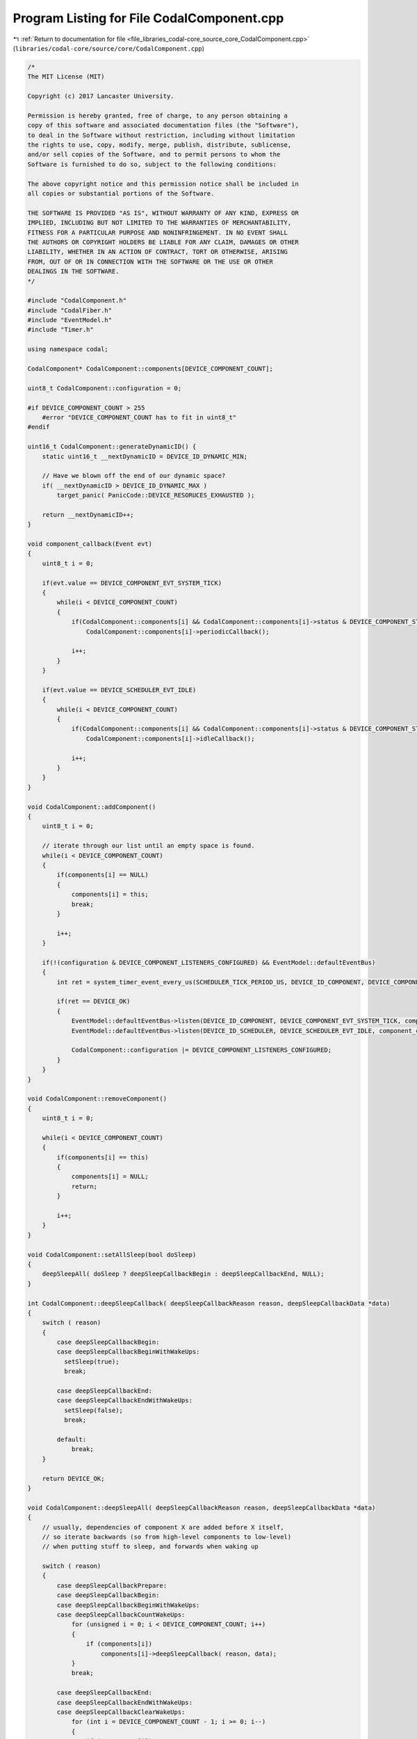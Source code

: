 
.. _program_listing_file_libraries_codal-core_source_core_CodalComponent.cpp:

Program Listing for File CodalComponent.cpp
===========================================

|exhale_lsh| :ref:`Return to documentation for file <file_libraries_codal-core_source_core_CodalComponent.cpp>` (``libraries/codal-core/source/core/CodalComponent.cpp``)

.. |exhale_lsh| unicode:: U+021B0 .. UPWARDS ARROW WITH TIP LEFTWARDS

.. code-block:: cpp

   /*
   The MIT License (MIT)
   
   Copyright (c) 2017 Lancaster University.
   
   Permission is hereby granted, free of charge, to any person obtaining a
   copy of this software and associated documentation files (the "Software"),
   to deal in the Software without restriction, including without limitation
   the rights to use, copy, modify, merge, publish, distribute, sublicense,
   and/or sell copies of the Software, and to permit persons to whom the
   Software is furnished to do so, subject to the following conditions:
   
   The above copyright notice and this permission notice shall be included in
   all copies or substantial portions of the Software.
   
   THE SOFTWARE IS PROVIDED "AS IS", WITHOUT WARRANTY OF ANY KIND, EXPRESS OR
   IMPLIED, INCLUDING BUT NOT LIMITED TO THE WARRANTIES OF MERCHANTABILITY,
   FITNESS FOR A PARTICULAR PURPOSE AND NONINFRINGEMENT. IN NO EVENT SHALL
   THE AUTHORS OR COPYRIGHT HOLDERS BE LIABLE FOR ANY CLAIM, DAMAGES OR OTHER
   LIABILITY, WHETHER IN AN ACTION OF CONTRACT, TORT OR OTHERWISE, ARISING
   FROM, OUT OF OR IN CONNECTION WITH THE SOFTWARE OR THE USE OR OTHER
   DEALINGS IN THE SOFTWARE.
   */
   
   #include "CodalComponent.h"
   #include "CodalFiber.h"
   #include "EventModel.h"
   #include "Timer.h"
   
   using namespace codal;
   
   CodalComponent* CodalComponent::components[DEVICE_COMPONENT_COUNT];
   
   uint8_t CodalComponent::configuration = 0;
   
   #if DEVICE_COMPONENT_COUNT > 255
       #error "DEVICE_COMPONENT_COUNT has to fit in uint8_t"
   #endif
   
   uint16_t CodalComponent::generateDynamicID() {
       static uint16_t __nextDynamicID = DEVICE_ID_DYNAMIC_MIN;
       
       // Have we blown off the end of our dynamic space?
       if( __nextDynamicID > DEVICE_ID_DYNAMIC_MAX )
           target_panic( PanicCode::DEVICE_RESORUCES_EXHAUSTED );
       
       return __nextDynamicID++;
   }
   
   void component_callback(Event evt)
   {
       uint8_t i = 0;
   
       if(evt.value == DEVICE_COMPONENT_EVT_SYSTEM_TICK)
       {
           while(i < DEVICE_COMPONENT_COUNT)
           {
               if(CodalComponent::components[i] && CodalComponent::components[i]->status & DEVICE_COMPONENT_STATUS_SYSTEM_TICK)
                   CodalComponent::components[i]->periodicCallback();
   
               i++;
           }
       }
   
       if(evt.value == DEVICE_SCHEDULER_EVT_IDLE)
       {
           while(i < DEVICE_COMPONENT_COUNT)
           {
               if(CodalComponent::components[i] && CodalComponent::components[i]->status & DEVICE_COMPONENT_STATUS_IDLE_TICK)
                   CodalComponent::components[i]->idleCallback();
   
               i++;
           }
       }
   }
   
   void CodalComponent::addComponent()
   {
       uint8_t i = 0;
   
       // iterate through our list until an empty space is found.
       while(i < DEVICE_COMPONENT_COUNT)
       {
           if(components[i] == NULL)
           {
               components[i] = this;
               break;
           }
   
           i++;
       }
   
       if(!(configuration & DEVICE_COMPONENT_LISTENERS_CONFIGURED) && EventModel::defaultEventBus)
       {
           int ret = system_timer_event_every_us(SCHEDULER_TICK_PERIOD_US, DEVICE_ID_COMPONENT, DEVICE_COMPONENT_EVT_SYSTEM_TICK);
   
           if(ret == DEVICE_OK)
           {
               EventModel::defaultEventBus->listen(DEVICE_ID_COMPONENT, DEVICE_COMPONENT_EVT_SYSTEM_TICK, component_callback, MESSAGE_BUS_LISTENER_IMMEDIATE);
               EventModel::defaultEventBus->listen(DEVICE_ID_SCHEDULER, DEVICE_SCHEDULER_EVT_IDLE, component_callback, MESSAGE_BUS_LISTENER_IMMEDIATE);
   
               CodalComponent::configuration |= DEVICE_COMPONENT_LISTENERS_CONFIGURED;
           }
       }
   }
   
   void CodalComponent::removeComponent()
   {
       uint8_t i = 0;
   
       while(i < DEVICE_COMPONENT_COUNT)
       {
           if(components[i] == this)
           {
               components[i] = NULL;
               return;
           }
   
           i++;
       }
   }
   
   void CodalComponent::setAllSleep(bool doSleep)
   {
       deepSleepAll( doSleep ? deepSleepCallbackBegin : deepSleepCallbackEnd, NULL);
   }
   
   int CodalComponent::deepSleepCallback( deepSleepCallbackReason reason, deepSleepCallbackData *data)
   { 
       switch ( reason)
       {
           case deepSleepCallbackBegin:
           case deepSleepCallbackBeginWithWakeUps:
             setSleep(true);
             break;
   
           case deepSleepCallbackEnd:
           case deepSleepCallbackEndWithWakeUps:
             setSleep(false);
             break;
   
           default:
               break;
       }
   
       return DEVICE_OK;
   }
   
   void CodalComponent::deepSleepAll( deepSleepCallbackReason reason, deepSleepCallbackData *data)
   {
       // usually, dependencies of component X are added before X itself,
       // so iterate backwards (so from high-level components to low-level)
       // when putting stuff to sleep, and forwards when waking up
   
       switch ( reason)
       {
           case deepSleepCallbackPrepare:
           case deepSleepCallbackBegin:
           case deepSleepCallbackBeginWithWakeUps:
           case deepSleepCallbackCountWakeUps:
               for (unsigned i = 0; i < DEVICE_COMPONENT_COUNT; i++)
               {
                   if (components[i])
                       components[i]->deepSleepCallback( reason, data);
               }
               break;
   
           case deepSleepCallbackEnd:
           case deepSleepCallbackEndWithWakeUps:
           case deepSleepCallbackClearWakeUps:
               for (int i = DEVICE_COMPONENT_COUNT - 1; i >= 0; i--)
               {
                   if (components[i])
                       components[i]->deepSleepCallback( reason, data);
               }
               break;
       }
   }
